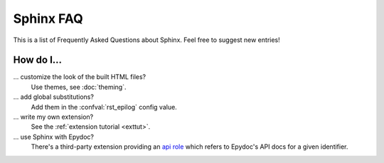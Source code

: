 .. _faq:

Sphinx FAQ
==========

This is a list of Frequently Asked Questions about Sphinx.  Feel free to
suggest new entries!

How do I...
-----------

... customize the look of the built HTML files?
   Use themes, see :doc:`theming`.

... add global substitutions?
   Add them in the :confval:`rst_epilog` config value.

... write my own extension?
   See the :ref:`extension tutorial <exttut>`.

... use Sphinx with Epydoc?
   There's a third-party extension providing an `api role`_ which refers to
   Epydoc's API docs for a given identifier.


.. _api role: http://git.savannah.gnu.org/cgit/kenozooid.git/tree/doc/extapi.py
